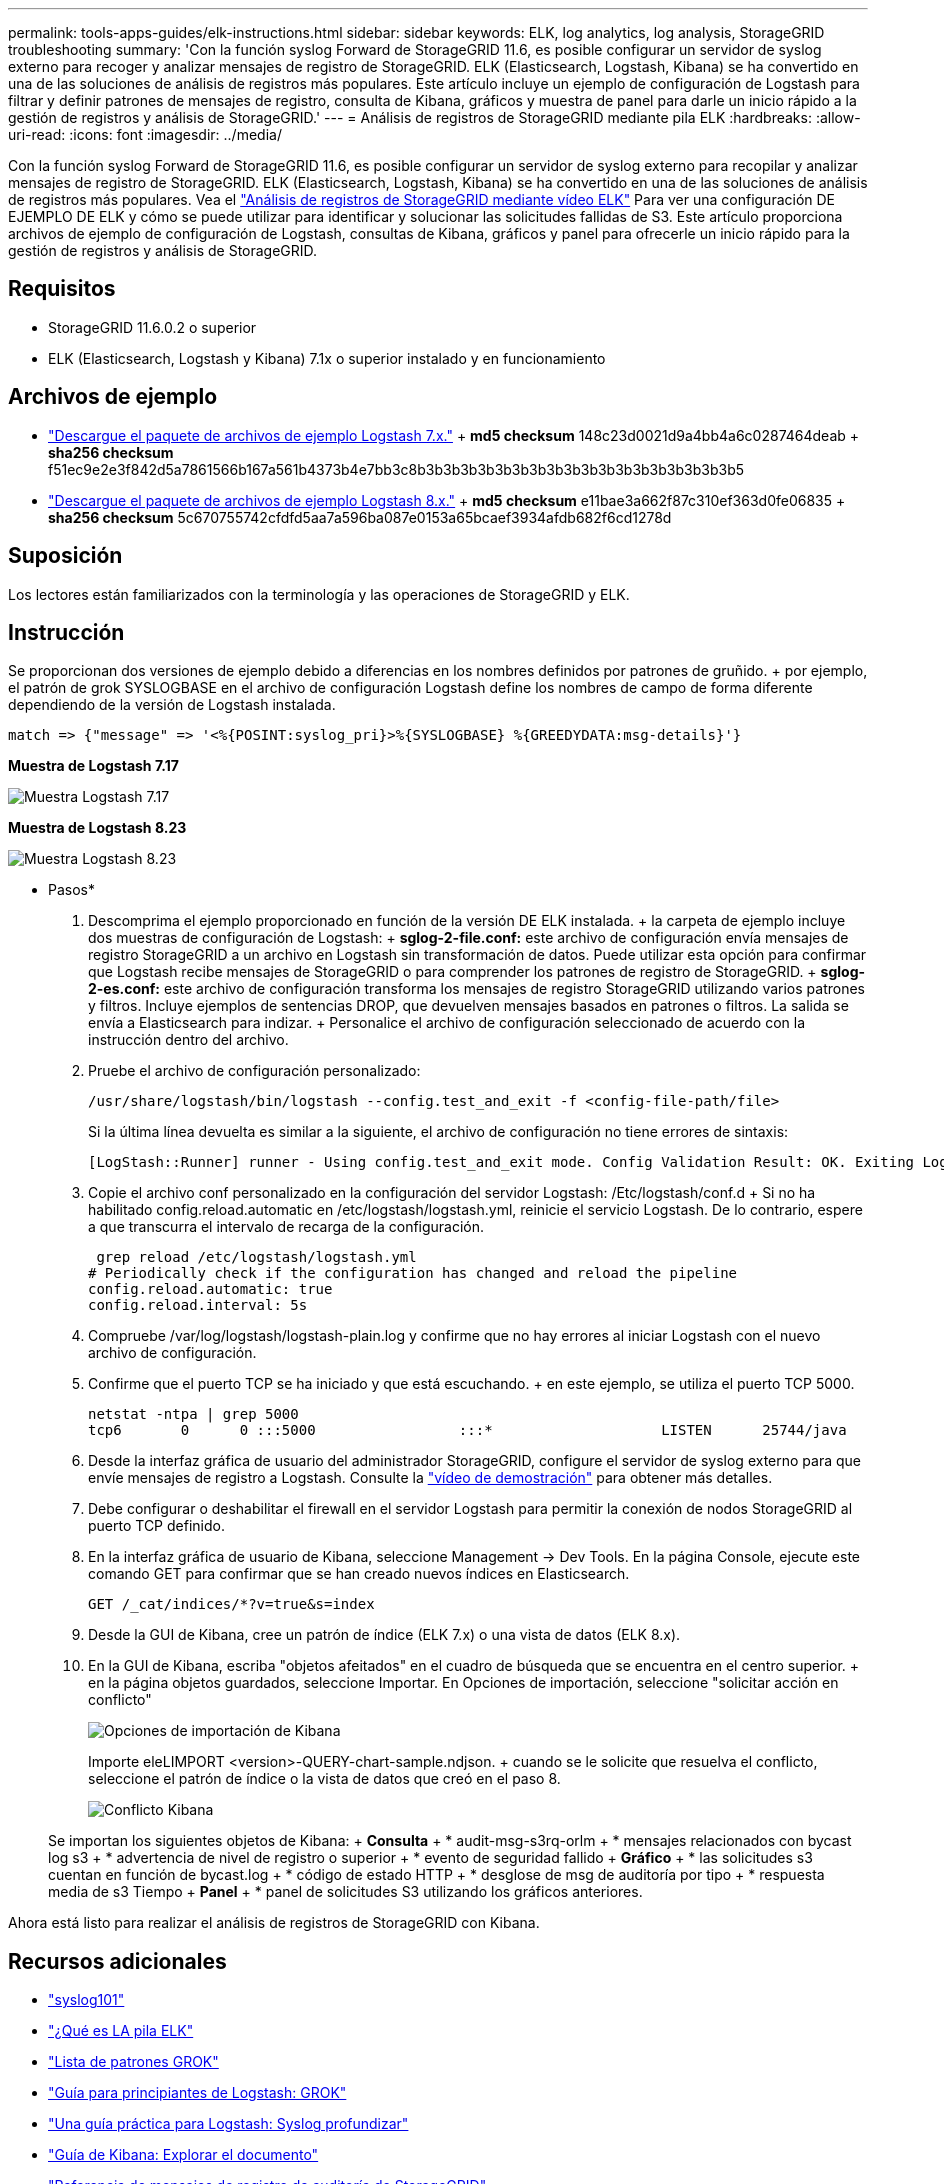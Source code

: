 ---
permalink: tools-apps-guides/elk-instructions.html 
sidebar: sidebar 
keywords: ELK, log analytics, log analysis, StorageGRID troubleshooting 
summary: 'Con la función syslog Forward de StorageGRID 11.6, es posible configurar un servidor de syslog externo para recoger y analizar mensajes de registro de StorageGRID. ELK (Elasticsearch, Logstash, Kibana) se ha convertido en una de las soluciones de análisis de registros más populares. Este artículo incluye un ejemplo de configuración de Logstash para filtrar y definir patrones de mensajes de registro, consulta de Kibana, gráficos y muestra de panel para darle un inicio rápido a la gestión de registros y análisis de StorageGRID.' 
---
= Análisis de registros de StorageGRID mediante pila ELK
:hardbreaks:
:allow-uri-read: 
:icons: font
:imagesdir: ../media/


[role="lead"]
Con la función syslog Forward de StorageGRID 11.6, es posible configurar un servidor de syslog externo para recopilar y analizar mensajes de registro de StorageGRID. ELK (Elasticsearch, Logstash, Kibana) se ha convertido en una de las soluciones de análisis de registros más populares. Vea el https://www.netapp.tv/details/29396["Análisis de registros de StorageGRID mediante vídeo ELK"] Para ver una configuración DE EJEMPLO DE ELK y cómo se puede utilizar para identificar y solucionar las solicitudes fallidas de S3. Este artículo proporciona archivos de ejemplo de configuración de Logstash, consultas de Kibana, gráficos y panel para ofrecerle un inicio rápido para la gestión de registros y análisis de StorageGRID.



== Requisitos

* StorageGRID 11.6.0.2 o superior
* ELK (Elasticsearch, Logstash y Kibana) 7.1x o superior instalado y en funcionamiento




== Archivos de ejemplo

* link:../media/elk-config/elk7-sample.zip["Descargue el paquete de archivos de ejemplo Logstash 7.x."] + *md5 checksum* 148c23d0021d9a4bb4a6c0287464deab + *sha256 checksum* f51ec9e2e3f842d5a7861566b167a561b4373b4e7bb3c8b3b3b3b3b3b3b3b3b3b3b3b3b3b3b3b3b3b3b5
* link:../media/elk-config/elk8-sample.zip["Descargue el paquete de archivos de ejemplo Logstash 8.x."] + *md5 checksum* e11bae3a662f87c310ef363d0fe06835 + *sha256 checksum* 5c670755742cfdfd5aa7a596ba087e0153a65bcaef3934afdb682f6cd1278d




== Suposición

Los lectores están familiarizados con la terminología y las operaciones de StorageGRID y ELK.



== Instrucción

Se proporcionan dos versiones de ejemplo debido a diferencias en los nombres definidos por patrones de gruñido. + por ejemplo, el patrón de grok SYSLOGBASE en el archivo de configuración Logstash define los nombres de campo de forma diferente dependiendo de la versión de Logstash instalada.

[listing]
----
match => {"message" => '<%{POSINT:syslog_pri}>%{SYSLOGBASE} %{GREEDYDATA:msg-details}'}
----
*Muestra de Logstash 7.17*

image:elk-config/logstash-7.17.fields-sample.png["Muestra Logstash 7.17"]

*Muestra de Logstash 8.23*

image:elk-config/logstash-8.x.fields-sample.png["Muestra Logstash 8.23"]

* Pasos*

. Descomprima el ejemplo proporcionado en función de la versión DE ELK instalada. + la carpeta de ejemplo incluye dos muestras de configuración de Logstash: + *sglog-2-file.conf:* este archivo de configuración envía mensajes de registro StorageGRID a un archivo en Logstash sin transformación de datos. Puede utilizar esta opción para confirmar que Logstash recibe mensajes de StorageGRID o para comprender los patrones de registro de StorageGRID. + *sglog-2-es.conf:* este archivo de configuración transforma los mensajes de registro StorageGRID utilizando varios patrones y filtros. Incluye ejemplos de sentencias DROP, que devuelven mensajes basados en patrones o filtros. La salida se envía a Elasticsearch para indizar. + Personalice el archivo de configuración seleccionado de acuerdo con la instrucción dentro del archivo.
. Pruebe el archivo de configuración personalizado:
+
[listing]
----
/usr/share/logstash/bin/logstash --config.test_and_exit -f <config-file-path/file>
----
+
Si la última línea devuelta es similar a la siguiente, el archivo de configuración no tiene errores de sintaxis:

+
[listing]
----
[LogStash::Runner] runner - Using config.test_and_exit mode. Config Validation Result: OK. Exiting Logstash
----
. Copie el archivo conf personalizado en la configuración del servidor Logstash: /Etc/logstash/conf.d + Si no ha habilitado config.reload.automatic en /etc/logstash/logstash.yml, reinicie el servicio Logstash. De lo contrario, espere a que transcurra el intervalo de recarga de la configuración.
+
[listing]
----
 grep reload /etc/logstash/logstash.yml
# Periodically check if the configuration has changed and reload the pipeline
config.reload.automatic: true
config.reload.interval: 5s
----
. Compruebe /var/log/logstash/logstash-plain.log y confirme que no hay errores al iniciar Logstash con el nuevo archivo de configuración.
. Confirme que el puerto TCP se ha iniciado y que está escuchando. + en este ejemplo, se utiliza el puerto TCP 5000.
+
[listing]
----
netstat -ntpa | grep 5000
tcp6       0      0 :::5000                 :::*                    LISTEN      25744/java
----
. Desde la interfaz gráfica de usuario del administrador StorageGRID, configure el servidor de syslog externo para que envíe mensajes de registro a Logstash. Consulte la https://www.netapp.tv/details/29396["vídeo de demostración"] para obtener más detalles.
. Debe configurar o deshabilitar el firewall en el servidor Logstash para permitir la conexión de nodos StorageGRID al puerto TCP definido.
. En la interfaz gráfica de usuario de Kibana, seleccione Management -> Dev Tools. En la página Console, ejecute este comando GET para confirmar que se han creado nuevos índices en Elasticsearch.
+
[listing]
----
GET /_cat/indices/*?v=true&s=index
----
. Desde la GUI de Kibana, cree un patrón de índice (ELK 7.x) o una vista de datos (ELK 8.x).
. En la GUI de Kibana, escriba "objetos afeitados" en el cuadro de búsqueda que se encuentra en el centro superior. + en la página objetos guardados, seleccione Importar. En Opciones de importación, seleccione "solicitar acción en conflicto"
+
image:elk-config/kibana-import-options.png["Opciones de importación de Kibana"]

+
Importe eleLIMPORT <version>-QUERY-chart-sample.ndjson. + cuando se le solicite que resuelva el conflicto, seleccione el patrón de índice o la vista de datos que creó en el paso 8.

+
image:elk-config/kibana-import-conflict.png["Conflicto Kibana"]

+
Se importan los siguientes objetos de Kibana: + *Consulta* + * audit-msg-s3rq-orlm + * mensajes relacionados con bycast log s3 + * advertencia de nivel de registro o superior + * evento de seguridad fallido + *Gráfico* + * las solicitudes s3 cuentan en función de bycast.log + * código de estado HTTP + * desglose de msg de auditoría por tipo + * respuesta media de s3 Tiempo + *Panel* + * panel de solicitudes S3 utilizando los gráficos anteriores.



Ahora está listo para realizar el análisis de registros de StorageGRID con Kibana.



== Recursos adicionales

* https://coralogix.com/blog/syslog-101-everything-you-need-to-know-to-get-started/["syslog101"]
* https://www.elastic.co/what-is/elk-stack["¿Qué es LA pila ELK"]
* https://github.com/hpcugent/logstash-patterns/blob/master/files/grok-patterns["Lista de patrones GROK"]
* https://logz.io/blog/logstash-grok/["Guía para principiantes de Logstash: GROK"]
* https://coralogix.com/blog/a-practical-guide-to-logstash-syslog-deep-dive/["Una guía práctica para Logstash: Syslog profundizar"]
* https://www.elastic.co/guide/en/kibana/master/document-explorer.html["Guía de Kibana: Explorar el documento"]
* https://docs.netapp.com/us-en/storagegrid-116/audit/index.html["Referencia de mensajes de registro de auditoría de StorageGRID"]


_Por Angela Cheng_
